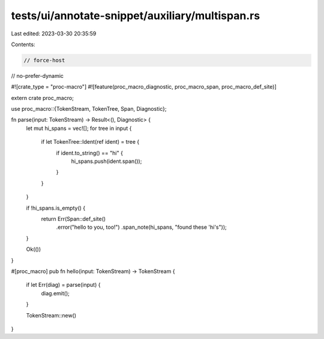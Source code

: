 tests/ui/annotate-snippet/auxiliary/multispan.rs
================================================

Last edited: 2023-03-30 20:35:59

Contents:

.. code-block:: rs

    // force-host
// no-prefer-dynamic

#![crate_type = "proc-macro"]
#![feature(proc_macro_diagnostic, proc_macro_span, proc_macro_def_site)]

extern crate proc_macro;

use proc_macro::{TokenStream, TokenTree, Span, Diagnostic};

fn parse(input: TokenStream) -> Result<(), Diagnostic> {
    let mut hi_spans = vec![];
    for tree in input {
        if let TokenTree::Ident(ref ident) = tree {
            if ident.to_string() == "hi" {
                hi_spans.push(ident.span());
            }
        }
    }

    if !hi_spans.is_empty() {
        return Err(Span::def_site()
                       .error("hello to you, too!")
                       .span_note(hi_spans, "found these 'hi's"));
    }

    Ok(())
}

#[proc_macro]
pub fn hello(input: TokenStream) -> TokenStream {
    if let Err(diag) = parse(input) {
        diag.emit();
    }

    TokenStream::new()
}


